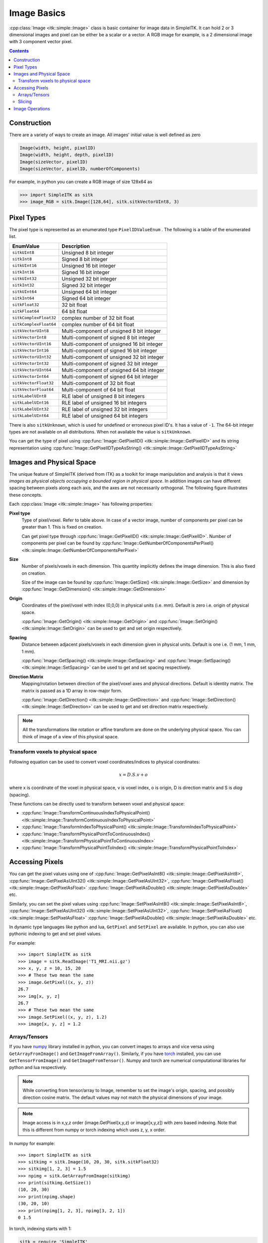 Image Basics
************

:cpp:class:`Image <itk::simple::Image>` class is basic container for image data in SimpleITK. 
It can hold 2 or 3 dimensional images and pixel can be either be a scalar or a vector. 
A RGB image for example, is a 2 dimensional image with 3 component vector pixel.

.. contents:: Contents
    :local:
    :backlinks: none

Construction
============
There are a variety of ways to create an image. 
All images' initial value is well defined as zero

.. code-block:: cpp

    Image(width, height, pixelID)
    Image(width, height, depth, pixelID)
    Image(sizeVector, pixelID)
    Image(sizeVector, pixelID, numberOfComponents)

For example, in python you can create a RGB image of size 128x64 as

.. code-block:: python

    >>> import SimpleITK as sitk
    >>> image_RGB = sitk.Image([128,64], sitk.sitkVectorUInt8, 3)


Pixel Types
===========
The pixel type is represented as an enumerated type ``PixelIDValueEnum`` . The following is a table of the enumerated list.

======================      ==========================================
EnumValue                   Description
======================      ==========================================
``sitkUInt8``               Unsigned 8 bit integer
``sitkInt8``                Signed 8 bit integer
``sitkUInt16``              Unsigned 16 bit integer
``sitkInt16``               Signed 16 bit integer
``sitkUInt32``              Unsigned 32 bit integer
``sitkInt32``               Signed 32 bit integer
``sitkUInt64``              Unsigned 64 bit integer
``sitkInt64``               Signed 64 bit integer
``sitkFloat32``             32 bit float
``sitkFloat64``             64 bit float
``sitkComplexFloat32``      complex number of 32 bit float
``sitkComplexFloat64``      complex number of 64 bit float
``sitkVectorUInt8``         Multi-component of unsigned 8 bit integer
``sitkVectorInt8``          Multi-component of signed 8 bit integer
``sitkVectorUInt16``        Multi-component of unsigned 16 bit integer
``sitkVectorInt16``         Multi-component of signed 16 bit integer
``sitkVectorUInt32``        Multi-component of unsigned 32 bit integer
``sitkVectorInt32``         Multi-component of signed 32 bit integer
``sitkVectorUInt64``        Multi-component of unsigned 64 bit integer
``sitkVectorInt64``         Multi-component of signed 64 bit integer
``sitkVectorFloat32``       Multi-component of 32 bit float
``sitkVectorFloat64``       Multi-component of 64 bit float
``sitkLabelUInt8``          RLE label of unsigned 8 bit integers
``sitkLabelUInt16``         RLE label of unsigned 16 bit integers
``sitkLabelUInt32``         RLE label of unsigned 32 bit integers
``sitkLabelUInt64``         RLE label of unsigned 64 bit integers
======================      ==========================================

There is also ``sitkUnknown``, which is used for undefined or erroneous pixel ID's. It has a value of ``-1``.
The 64-bit integer types are not available on all distributions. When not available the value is ``sitkUnknown``.

You can get the type of pixel using 
:cpp:func:`Image::GetPixelID() <itk::simple::Image::GetPixelID>`
and its string representation using 
:cpp:func:`Image::GetPixelIDTypeAsString() <itk::simple::Image::GetPixelIDTypeAsString>`

Images and Physical Space
=========================

The unique feature of SimpleITK (derived from ITK) as a toolkit for image manipulation and analysis is that it views *images as physical objects occupying a bounded region in physical space*. 
In addition images can have different spacing between pixels along each axis, and the axes are not necessarily orthogonal. The following figure illustrates these concepts.

.. image:: images/ImageOriginAndSpacing.png

Each :cpp:class:`Image <itk::simple::Image>` has following properties:

**Pixel type**
    Type of pixel/voxel. Refer to table above. In case of a vector image, number of components per pixel can be greater than 1. This is fixed on creation. 

    Can get pixel type through :cpp:func:`Image::GetPixelID() <itk::simple::Image::GetPixelID>`.
    Number of components per pixel can be found by :cpp:func:`Image::GetNumberOfComponentsPerPixel()<itk::simple::Image::GetNumberOfComponentsPerPixel>`

**Size** 
    Number of pixels/voxels in each dimension. This quantity implicitly defines the image dimension.
    This is also fixed on creation. 

    Size of the image can be found by :cpp:func:`Image::GetSize() <itk::simple::Image::GetSize>` and dimension by :cpp:func:`Image::GetDimension() <itk::simple::Image::GetDimension>`

**Origin**
    Coordinates of the pixel/voxel with index (0,0,0) in physical units (i.e. mm). Default is zero i.e. origin of physical space.

    :cpp:func:`Image::GetOrigin() <itk::simple::Image::GetOrigin>` and 
    :cpp:func:`Image::SetOrigin() <itk::simple::Image::SetOrigin>` can be used to get and set origin respectively.

**Spacing**
    Distance between adjacent pixels/voxels in each dimension given in physical units.
    Default is one i.e. (1 mm, 1 mm, 1 mm). 

    :cpp:func:`Image::GetSpacing() <itk::simple::Image::GetSpacing>` and 
    :cpp:func:`Image::SetSpacing() <itk::simple::Image::SetSpacing>` can be used to get and set spacing respectively.

**Direction Matrix**
    Mapping/rotation between direction of the pixel/voxel axes and physical directions. Default is identity matrix. The matrix is passed as a 1D array in row-major form.

    :cpp:func:`Image::GetDirection() <itk::simple::Image::GetDirection>` and 
    :cpp:func:`Image::SetDirection() <itk::simple::Image::SetDirection>` can be used to get and set direction matrix respectively.

.. note ::
    All the transformations like rotation or affine transform are done on the underlying physical space. You can think of image of a view of this physical space.

Transform voxels to physical space
----------------------------------

Following equation can be used to convert voxel coordinates/indices to physical coordinates:

.. math::

    x = D.S.v + o

where x is coordinate of the voxel in physical space, v is voxel index, o is origin, D is direction matrix and S is *diag* (spacing).

These functions can be directly used to transform between voxel and physical space: 

* :cpp:func:`Image::TransformContinuousIndexToPhysicalPoint() <itk::simple::Image::TransformContinuousIndexToPhysicalPoint>`
* :cpp:func:`Image::TransformIndexToPhysicalPoint() <itk::simple::Image::TransformIndexToPhysicalPoint>`
* :cpp:func:`Image::TransformPhysicalPointToContinuousIndex() <itk::simple::Image::TransformPhysicalPointToContinuousIndex>`
* :cpp:func:`Image::TransformPhysicalPointToIndex() <itk::simple::Image::TransformPhysicalPointToIndex>`

Accessing Pixels
================

You can get the pixel values using one of 
:cpp:func:`Image::GetPixelAsInt8() <itk::simple::Image::GetPixelAsInt8>`, 
:cpp:func:`Image::GetPixelAsUInt32()  <itk::simple::Image::GetPixelAsUInt32>`, 
:cpp:func:`Image::GetPixelAsFloat()  <itk::simple::Image::GetPixelAsFloat>`
:cpp:func:`Image::GetPixelAsDouble()  <itk::simple::Image::GetPixelAsDouble>` etc.

Similarly, you can set the pixel values using 
:cpp:func:`Image::SetPixelAsInt8() <itk::simple::Image::SetPixelAsInt8>`, 
:cpp:func:`Image::SetPixelAsUInt32()  <itk::simple::Image::SetPixelAsUInt32>`, 
:cpp:func:`Image::SetPixelAsFloat()  <itk::simple::Image::SetPixelAsFloat>`
:cpp:func:`Image::SetPixelAsDouble()  <itk::simple::Image::SetPixelAsDouble>` etc.

In dynamic type languages like python and lua, ``GetPixel`` and ``SetPixel`` are available.
In python, you can also use pythonic indexing to get and set pixel values.


For example::
    
    >>> import SimpleITK as sitk
    >>> image = sitk.ReadImage('T1_MRI.nii.gz')
    >>> x, y, z = 10, 15, 20
    >>> # These two mean the same
    >>> image.GetPixel((x, y, z))
    26.7
    >>> img[x, y, z]
    26.7
    >>> # These two mean the same
    >>> image.SetPixel((x, y, z), 1.2)
    >>> image[x, y, z] = 1.2

Arrays/Tensors
--------------

If you have `numpy <http://www.numpy.org>`_ library installed in python, you can convert images to arrays and vice versa using ``GetArrayFromImage()`` and ``GetImageFromArray()``.
Similarly, if you have `torch <http://torch.ch>`_ installed, you can use ``GetTensorFromImage()`` and ``GetImageFromTensor()``.
Numpy and torch are numerical computational libraries for python and lua respectively.

.. note ::
    While converting from tensor/array to Image, remember to set the image's origin, spacing, and possibly direction cosine matrix. The default values may not match the physical dimensions of your image.

.. note ::

    Image access is in x,y,z order (image.GetPixel(x,y,z) or image[x,y,z]) with zero based indexing. Note that this is different from numpy or torch indexing which uses z, y, x order.

In numpy for example: ::

    >>> import SimpleITK as sitk
    >>> sitkimg = sitk.Image(10, 20, 30, sitk.sitkFloat32)
    >>> sitkimg[1, 2, 3] = 1.5
    >>> npimg = sitk.GetArrayFromImage(sitkimg)
    >>> print(sitkimg.GetSize())
    (10, 20, 30)
    >>> print(npimg.shape)
    (30, 20, 10)
    >>> print(npimg[1, 2, 3], npimg[3, 2, 1])
    0 1.5

In torch, indexing starts with 1:

.. code-block:: lua
    
    sitk = require 'SimpleITK'
    sitkimg = sitk.Image(10, 20, 30, sitk.sitkFloat32)
    sitkimg:SetPixel({1, 2, 3}, 1.5)
    thimg = sitk.GetTensorFromImage(sitkimg)

    sitksize = sitkimg:GetSize()
    thsize = thimg:size()
    print(sitksize[0], sitksize[1], sitksize[2]) -- prints 10 20 30
    print(thsize[1], thsize[2], thsize[3])       -- prints 30 20 10
    print(thimg[{2, 3, 4}], thimg[{3, 2, 1}],
                            thimg[{4, 3, 2}])    -- prints 0 0 1.5

Slicing
-------
:cpp:func:`Slice() <itk::simple::Slice>` can be used to slice the image and a dimension can be collapsed with :cpp:func:`Extract() <itk::simple::Extract>`. 
In python, you can use pythonic slicing without having to use these: ::
    
    >>> logo = sitk.ReadImage('SimpleITK.png')
    >>> # Brute force subsampling 
    >>> logo_subsampled = logo[::2,::2]
    >>> # Get the sub-image containing the word Simple
    >>> simple = logo[0:155,:]
    >>> # Get the sub-image containing the word Simple and flip it
    >>> simple_flipped = logo[155:0:-1,:]
    >>> # Save images
    >>> sitk.WriteImage(logo_subsampled, 'SimpleITK_subsampled.png')
    >>> sitk.WriteImage(simple, 'SimpleITK_simple.png')
    >>> sitk.WriteImage(simple_flipped, 'SimpleITK_simpleflipped.png')


.. image:: images/SimpleITK.png

.. image:: images/SimpleITK_subsampled.png
    :align: right

.. image:: images/SimpleITK_simple.png

.. image:: images/SimpleITK_simpleflipped.png
    :align: right


Image Operations
================
SimpleITK supports basic arithmetic operations between images, **taking into account their physical space**::
    
    >>> img1 = sitk.Image(24,24, sitk.sitkUInt8)
    >>> img2 = sitk.Image(img1.GetSize(), sitk.sitkUInt8)
    >>> img1[0, 0] = 10
    >>> img2[0, 0] = 30
    >>> img3 = img1 + img2
    >>> img4 = img1 + 72
    >>> print(img3[0, 0], img4[0, 0])
    40 82
    >>> img2.SetOrigin([3, 5])
    >>> # Following raises error as the images are not in the
    >>> # same physical space
    >>> img5 = img1 + img2 
    Traceback (most recent call last):
        ...
    RuntimeError: Exception thrown in SimpleITK Add: ../include/itkImageToImageFilter.hxx:24
    8:
    itk::ERROR: AddImageFilter(0x103cda880): Inputs do not occupy the same physical 
    space! 
    InputImage Origin: [0.0000000e+00, 0.0000000e+00], InputImage_1 Origin: [3.00000
    00e+00, 5.0000000e+00]
        Tolerance: 1.0000000e-06


Following are some of the pixel-wise operations that can be used with image, image pairs or image, scalar pairs:
    
* Addition ``+``
* Subtraction ``-``
* Multiplication ``*``
* Division ``/``
* Modulo ``%``
* Power ``**``

Lot more operations like sine, cosine, exponentation etc. are also available.